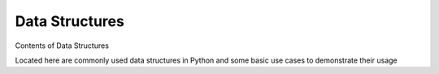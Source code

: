 Data Structures
==========================

Contents of Data Structures

Located here are commonly used data structures in Python and some basic use cases to demonstrate their usage
